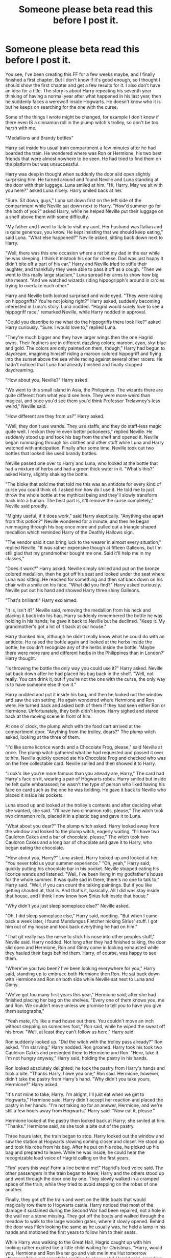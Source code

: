 #+TITLE: Someone please beta read this before I post it.

* Someone please beta read this before I post it.
:PROPERTIES:
:Author: 199Eight
:Score: 2
:DateUnix: 1408608647.0
:DateShort: 2014-Aug-21
:FlairText: Misc
:END:
You see, I've been creating this FF for a few weeks maybe, and I finally finished a first chapter. But I don't know if it's good enough, so I thought I should show the first chapter and get a few results for it. I also don't have an idea for a title. The story is about Harry repeating his seventh year thinking of having a normal year after what happened in his last year, then he suddenly faces a werewolf inside Hogwarts. He doesn't know who it is but he keeps on searching for the one with the curse.

Some of the things I wrote might be changed, for example I don't know if there even IS a cinnamon roll in the plump witch's trolley, so don't be too harsh with me.

"Medallions and Brandy bottles"

Harry sat inside his usual train compartment a few minutes after he had boarded the train. He wondered where was Ron or Hermione, his two best friends that were almost nowhere to be seen. He had tried to find them on the platform but was unsuccessful.

Harry was deep in thought when suddenly the door slid open slightly surprising him. He turned around and found Neville and Luna standing at the door with their luggage. Luna smiled at him. "Hi, Harry. May we sit with you here?" asked Luna nicely. Harry smiled back at her.

"Sure. Sit down, guys," Luna sat down first on the left side of the compartment while Neville sat down next to Harry. "How'd summer go for the both of you?" asked Harry, while he helped Neville put their luggage on a shelf above them with some difficulty.

"My father and I went to Italy to visit my aunt. Her husband was Italian and is quite generous, you know. He kept insisting that we should keep eating,” said Luna. "What else happened?" Neville asked, sitting back down next to Harry.

"Well, there was this one occasion where a rat bit my dad in the ear while he was sleeping. I think it mistook his ear for cheese. Dad was just happy it didn't bite off a part of his ear," Harry and Neville tried to stifle their laughter, and thankfully they were able to pass it off as a cough. "Then we went to this really large stadium," Luna spread her arms to show how big she meant. "And we watched wizards riding hippogripph's around in circles trying to overtake each other."

Harry and Neville both looked surprised and wide eyed. "They were racing on hippogriffs? You're not joking right?" Harry asked, suddenly becoming interested in Luna's story. Luna nodded. "Hagrid would surely love to see a hippogriff race," remarked Neville, while Harry nodded in approval.

"Could you describe to me what do the hippogriffs there look like?" asked Harry curiously. "Sure. I would love to," replied Luna.

"They're much bigger and they have larger wings then the one Hagrid owns. Their feathers are in different dazzling colors; maroon, cyan, sky-blue and gold. The colors are only painted on them, though," Harry had begun to daydream, imagining himself riding a maroon colored hippogriff and flying into the sunset above the sea while racing against several other racers. He hadn't noticed that Luna had already finished and finally stopped daydreaming.

"How about you, Neville?" Harry asked.

"We went to this small island in Asia, the Philippines. The wizards there are quite different from what you'd see here. They were more weird than magical, and once you'd see them you'd think Professor Trelawney's less weird," Neville said.

"How different are they from us?" Harry asked.

"Well, they don't use wands. They use staffs, and they do staff-less magic quite well. I reckon they're even better potioneers," replied Neville. He suddenly stood up and took his bag from the shelf and opened it. Neville began rummaging through his clothes and other stuff while Luna and Harry watched with anticipation. Finally after some time, Neville took out two bottles that looked like used brandy bottles.

Neville passed one over to Harry and Luna, who looked at the bottle that had a mixture of herbs and had a green thick water in it. "What's this?" asked Harry, slightly shaking the bottle.

"The bloke that sold me that told me this was an antidote for every kind of curse you could think of. I asked him how do I use it. He told me to just throw the whole bottle at the mythical being and they'll slowly transform back into a human. The best part is, it'll remove the curse completely," Neville said proudly.

"Mighty useful, if it does work," said Harry skeptically. "Anything else apart from this potion?" Neville wondered for a minute, and then he began rummaging through his bag once more and pulled out a triangle shaped medallion which reminded Harry of the Deathly Hallows sign.

"The vendor said it can bring luck to the wearer in almost every situation," replied Neville. "It was rather expensive though at fifteen Galleons, but I'm still glad that my grandmother bought me one. Said it'll help me in my classes,"

"Does it work?" Harry asked. Neville simply smiled and put on the bronze colored medallion, then he got off his seat and looked under the seat where Luna was sitting. He reached for something and then sat back down on his chair with a smile on his face. "What did you find?" Harry asked curiously. Neville put out his hand and showed Harry three shiny Galleons.

"That's brilliant!" Harry exclaimed.

"It is, isn't it?" Neville said, removing the medallion from his neck and placing it back into his bag. Harry suddenly remembered the bottle he was holding in his hands; he gave it back to Neville but he declined. "Keep it. My grandmother's got a lot of it back at our house."

Harry thanked him, although he didn't really know what he could do with an antidote. He raised the bottle again and looked at the herbs inside the bottle; he couldn't recognize any of the herbs inside the bottle. 'Maybe there were more rare and different herbs in the Philippines than in London?' Harry thought.

"Is throwing the bottle the only way you could use it?" Harry asked. Neville sat back down after he had placed his bag back in the shelf. "Well, not really. You can drink it, but if you're not the one with the curse, the only way is to have someone else throw it."

Harry nodded and put it inside his bag, and then he looked out the window and saw the sun setting. He again wondered where Hermione and Ron were. He turned back and asked both of them if they had seen either Ron or Hermione. Unfortunately, they both didn't know. Harry sighed and stared back at the moving scene in front of him.

At one o' clock, the plump witch with the food cart arrived at the compartment door. "Anything from the trolley, dears?" The plump witch asked, looking at the three of them.

"I'd like some licorice wands and a Chocolate Frog, please," said Neville at once. The plump witch gathered what he had requested and passed it over to him. Neville quickly opened ate his Chocolate Frog and checked who was on the free collectable card. Neville smiled and then showed it to Harry.

"Look's like you're more famous than you already are, Harry," The card had Harry's face on it, wearing a pair of Hogwarts robes. Harry smiled but inside he felt quite embarassed; he wasn't the type of person who liked having his face on card such as the one he was holding. He gave it back to Neville who placed it inside his pockets.

Luna stood up and looked at the trolley's contents and after deciding what she wanted, she said. "I'll have two cinnamon rolls, please," The witch took two cinnamon rolls, placed it in a plastic bag and gave it to Luna.

"What about you dear?" The plump witch asked. Harry looked away from the window and looked to the plump witch, eagerly waiting. "I'll have two Cauldron Cakes and a bar of chocolate, please," The witch took two Cauldron Cakes and a long bar of chocolate and gave it to Harry, who began eating the chocolate.

"How about you, Harry?" Luna asked. Harry looked up and looked at her. "You never told us your summer experience." "Oh, yeah," Harry said, quickly putting his chocolate bar in his pocket. Neville stopped eating his licorice wands and listened. "Well, I've been living in my godfather's house for the whole summer. It was quite sad in there, there's no one to talk to," Harry said. "Well, if you can count the talking paintings. But if you like getting shouted at, that is. And that's it, basically. All I did was stay inside that house, and I think I now know how Sirius felt inside that house."

"Why didn't you just sleep someplace else?" Neville asked.

"Oh, I did sleep someplace else," Harry said, nodding. "But when I came back a week later, I found Mundungus Fletcher nicking Sirius' stuff. I got him out of my house and took back everything he had on him."

"That git really has the nerve to stick his nose into other peoples stuff," Neville said. Harry nodded. Not long after they had finished talking, the door slid open and Hermione, Ron and Ginny came in looking exhausted while they hauled their bags behind them. Harry, of course, was happy to see them.

"Where've you two been? I've been looking everywhere for you," Harry said, standing up to embrace both Hermione then Ron. He sat back down with Hermione and Ron on both side while Neville sat next to Luna and Ginny.

"We've got too many first years this year," Hermione said, after she had finished placing her bag on the shelves. "Every one of them knows you, me and Ron. We couldn't move unless we promise to tell you to have you give them autographs,"

"Yeah mate, it's like a mad house out there. You couldn't move an inch without stepping on someones foot," Ron said, while he wiped the sweat off his brow. "Well, at least they can't follow us here," Harry said.

Ron suddenly looked up. "Did the witch with the trolley pass already?" Ron asked. "I'm starving." Harry nodded. Ron groaned. Harry took his took two Cauldron Cakes and presented them to Hermione and Ron. "Here, take it. I'm not hungry anyway," Harry said, holding the pastry in his hands.

Ron looked absolutely delighted; he took the pastry from Harry's hands and took a bite. "Thanks Harry. I owe you one," Ron said. Hermione, however, didn't take the pastry from Harry's hand. "Why didn't you take yours, Hermione?" Harry asked.

"It's not mine to take, Harry. I'm alright, I'll just eat when we get to Hogwarts," Hermione said. Harry didn't accept her reaction and placed the pastry in her hands. "I'm not taking no for an answer, Hermione, and we're still a few hours away from Hogwarts," Harry said. "Now eat it, please."

Hermione looked at the pastry then looked back at Harry; she smiled at him. "Thanks." Hermione said, as she took a bite out of the pastry.

Three hours later, the train began to stop. Harry looked out the window and saw the station at Hogwarts slowing coming closer and closer. He stood up and took his robe from his bag. After he put on his robe, he picked up his bag and prepared to leave. While he was inside, he could hear the recognizable loud voice of Hagrid calling on the first years.

"Firs' years this way! Form a line behind me!" Hagrid's loud voice said. The other passengers in the train began to leave; Harry and the others stood up and went through the door one by one. They slowly walked in a cramped space of the train, while they tried to avoid stepping on the robes of one another.

Finally, they got off the train and went on the little boats that would magically row them to Hogwarts castle. Harry noticed that most of the damage it sustained during the Second War had been repaired, not a hole in the wall nor a stone missing. They got off the boats and walked through the meadow to walk to the large wooden gates, where it slowly opened. Behind the door was Filch looking the same as he usually was, he held a lamp in his hands and motioned the first years to follow him to their seats.

While Harry was walking to the Great Hall, Hagrid caught up with him looking rather excited like a little child waiting for Christmas. "Harry, would you, Hermione and Ron like ter go and visit me in me Hut tomorrow afternoon? I've got somethin' exciting to show yeh," Hagrid said, sounding extremely excited.

"Sure thing, Hagrid," Harry replied, although he didn't know what was he going to do at Hagrid's hut. "Great!" Hagrid boomed, surprising Hermione and Ron, who were behind Harry. "I'll see yeh all tomorrow afternoon." He went off speed walking into the Great Hall.

"What's he going to show to us?" Ron asked. Harry just shrugged and kept walking towards the Great Hall. END OF CHAPTER.


** This looks a little rough. Sort of too many issues to work with here in any detail. Hold off posting until you take another pass through it. That'll improve things immensely.

I suggest re-reading while looking specifically for correct punctuation around the end of dialog, sentence structure and phrasing issues, and paragraph format.

Compare your writing to the style of a book you like. Look at them side-by-side. See if you can spot the rough patches. I can point out some things I usually look for in my own work.

--------------

Try to find smooth, natural-sounding sentence structures. Avoid hyperbole, redundancy, and inaccurate statements. Say the lines out loud (really!) while editing and proofreading.

For example, take this first paragraph:

#+begin_quote
  Harry sat inside his usual train compartment a few minutes after he had boarded the train. He wondered where was Ron or Hermione, his two best friends that were almost nowhere to be seen. He had tried to find them on the platform but was unsuccessful.
#+end_quote

Look to focus on the most important actions and context. Place those first in the sentences, and the most important sentences first in the paragraph. Use mostly descriptive, active verb structures. Avoid repeating or reiterating the same information over and over again if at all possible.

My final paragraph might look something like this (major additions *bold*):

#+begin_quote
  A few minutes after *boarding*, Harry sat *alone* inside his usual train compartment. He wondered *where his* two best friends *were*. He had tried to find Ron and Hermione on the platform with *no success*.
#+end_quote

Or the more dynamic:

#+begin_quote
  A few minutes after *boarding*, Harry sat *alone* inside his usual train compartment, *wondering where his* two best friends *were*...
#+end_quote

--------------

One popular approach to paragraphs is, every time the speaker changes, someone else takes an action that changes focus, or an action or piece of dialog represents a large advance in time, make a new paragraph. The modern approach is more paragraphs rather than fewer.

A quick example from the end:

#+begin_quote
  "Sure thing, Hagrid," Harry replied, although he didn't know what was he going to do at Hagrid's hut. "Great!" Hagrid boomed, surprising Hermione and Ron, who were behind Harry. "I'll see yeh all tomorrow afternoon." He went off speed walking into the Great Hall.
#+end_quote

to

#+begin_quote
  "Sure thing, Hagrid," Harry replied, although he didn't know what +was he+ *he was* going to do at Hagrid's hut.

  "Great!" Hagrid boomed, surprising Hermione and Ron, who were behind Harry. "I'll see yeh all tomorrow afternoon." He went off speed walking *(phrasing?)* into the Great Hall.
#+end_quote

--------------

I hope that helps. Keep writing. It doesn't really get much easier, in my experience, but confidence and overall skill levels improve steadily with practice. As does how much fun it is to write. Make sure to read and re-read your own work until it looks perfect to you. That's what really matters.
:PROPERTIES:
:Author: TimeLoopedPowerGamer
:Score: 12
:DateUnix: 1408622964.0
:DateShort: 2014-Aug-21
:END:


** [[/u/TimeLoopedPowerGamer]] has done a nice job of pointing out ways to improve. I'd strongly urge you to take his (?) "read it out loud" advice to heart, particularly with dialogue.

I'd add that as you reread you should try to make sure that everything you write, every sentence, description, bit of dialogue, /everything/ is accomplishing something for your story--preferably multiple somethings at once (e.g., a spot of dialogue that advances the plot, fleshes out a character, and hints at something important to come). Beginning writers are often urged, "Show, don't tell," but the corollary is that not everything needs to be shown. If something mundane can be safely summarized or omitted, then showing less is better.

Case in point:

#+begin_quote
  Luna stood up and looked at the trolley's contents and after deciding what she wanted, she said. "I'll have two cinnamon rolls, please," The witch took two cinnamon rolls, placed it in a plastic bag and gave it to Luna.
#+end_quote

This seems unnecessarily cumbersome. Do your readers really need to know that Luna stood? That her standing went 'up' as opposed to sideways? Is her looking at the trolley important? Do we need to know about the plastic bag and that it was handed to Luna? (Incidentally, you use 'it' to refer to two rolls, so there's a wrong pronoun.)

Readers subconsciously trust that what they're being told in a story is important, otherwise you, the author, wouldn't have chosen to put it there. Give them too much chaff, too many irrelevant details, and it will break this trust. This is particularly crucial in the opening paragraph, when you need to hook your reader.

Writing is hard, but take heart--with practice and attention to detail, you can improve dramatically. Some of the most celebrated fanfiction writers out there (jbern comes to mind) wrote some pretty dodgy prose when they were starting out.

Edit: grammar flub
:PROPERTIES:
:Author: __Pers
:Score: 3
:DateUnix: 1408643405.0
:DateShort: 2014-Aug-21
:END:
